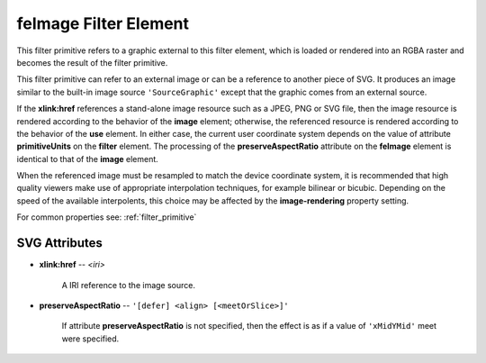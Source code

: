 .. _feImage:

feImage Filter Element
======================

.. seealso:: http://www.w3.org/TR/SVG11/filters.html#feImageElement

This filter primitive refers to a graphic external to this filter element, which
is loaded or rendered into an RGBA raster and becomes the result of the filter
primitive.

This filter primitive can refer to an external image or can be a reference to
another piece of SVG. It produces an image similar to the built-in image source
``'SourceGraphic'`` except that the graphic comes from an external source.

If the **xlink:href** references a stand-alone image resource such as a
JPEG, PNG or SVG file, then the image resource is rendered according to the
behavior of the **image** element; otherwise, the referenced resource is rendered
according to the behavior of the **use** element. In either case, the current
user coordinate system depends on the value of attribute **primitiveUnits** on
the **filter** element. The processing of the **preserveAspectRatio** attribute
on the **feImage** element is identical to that of the **image** element.

When the referenced image must be resampled to match the device coordinate system,
it is recommended that high quality viewers make use of appropriate interpolation
techniques, for example bilinear or bicubic. Depending on the speed of the
available interpolents, this choice may be affected by the **image-rendering**
property setting.

For common properties see: :ref:`filter_primitive`

SVG Attributes
--------------

* **xlink:href** -- `<iri>`

    A IRI reference to the image source.

* **preserveAspectRatio** -- ``'[defer] <align> [<meetOrSlice>]'``

    If attribute **preserveAspectRatio** is not specified, then the effect is
    as if a value of ``'xMidYMid'`` meet were specified.
